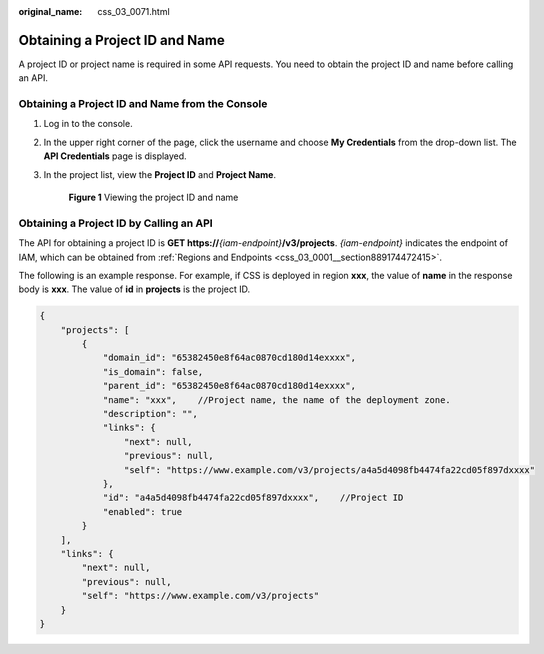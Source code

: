 :original_name: css_03_0071.html

.. _css_03_0071:

Obtaining a Project ID and Name
===============================

A project ID or project name is required in some API requests. You need to obtain the project ID and name before calling an API.

Obtaining a Project ID and Name from the Console
------------------------------------------------

#. Log in to the console.

#. In the upper right corner of the page, click the username and choose **My Credentials** from the drop-down list. The **API Credentials** page is displayed.

#. In the project list, view the **Project ID** and **Project Name**.


   .. figure:: /_static/images/en-us_image_0000002119077729.png
      :alt: **Figure 1** Viewing the project ID and name

      **Figure 1** Viewing the project ID and name

Obtaining a Project ID by Calling an API
----------------------------------------

The API for obtaining a project ID is **GET https://**\ *{iam-endpoint}*\ **/v3/projects**. *{iam-endpoint}* indicates the endpoint of IAM, which can be obtained from :ref:`Regions and Endpoints <css_03_0001__section889174472415>`.

The following is an example response. For example, if CSS is deployed in region **xxx**, the value of **name** in the response body is **xxx**. The value of **id** in **projects** is the project ID.

.. code-block::

   {
       "projects": [
           {
               "domain_id": "65382450e8f64ac0870cd180d14exxxx",
               "is_domain": false,
               "parent_id": "65382450e8f64ac0870cd180d14exxxx",
               "name": "xxx",    //Project name, the name of the deployment zone.
               "description": "",
               "links": {
                   "next": null,
                   "previous": null,
                   "self": "https://www.example.com/v3/projects/a4a5d4098fb4474fa22cd05f897dxxxx"
               },
               "id": "a4a5d4098fb4474fa22cd05f897dxxxx",    //Project ID
               "enabled": true
           }
       ],
       "links": {
           "next": null,
           "previous": null,
           "self": "https://www.example.com/v3/projects"
       }
   }

